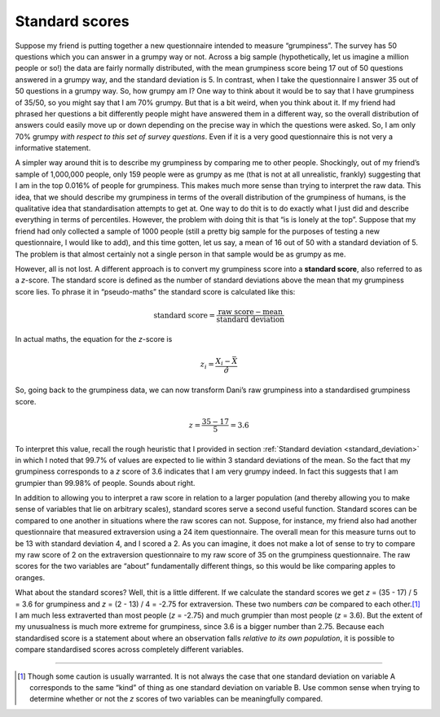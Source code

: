 .. sectionauthor:: `Danielle J. Navarro <https://djnavarro.net/>`_ and `David R. Foxcroft <https://www.davidfoxcroft.com/>`_

Standard scores
---------------

Suppose my friend is putting together a new questionnaire intended to
measure “grumpiness”. The survey has 50 questions which you can answer
in a grumpy way or not. Across a big sample (hypothetically, let us
imagine a million people or so!) the data are fairly normally
distributed, with the mean grumpiness score being 17 out of 50 questions
answered in a grumpy way, and the standard deviation is 5. In contrast,
when I take the questionnaire I answer 35 out of 50 questions in a
grumpy way. So, how grumpy am I? One way to think about it would be to
say that I have grumpiness of 35/50, so you might say that I am 70\%
grumpy. But that is a bit weird, when you think about it. If my friend
had phrased her questions a bit differently people might have answered
them in a different way, so the overall distribution of answers could
easily move up or down depending on the precise way in which the
questions were asked. So, I am only 70\% grumpy *with respect to this set
of survey questions*. Even if it is a very good questionnaire this is not
very a informative statement.

A simpler way around thit is to describe my grumpiness by comparing me
to other people. Shockingly, out of my friend’s sample of 1,000,000
people, only 159 people were as grumpy as me (that is not at all
unrealistic, frankly) suggesting that I am in the top 0.016\% of people
for grumpiness. This makes much more sense than trying to interpret the
raw data. This idea, that we should describe my grumpiness in terms of
the overall distribution of the grumpiness of humans, is the qualitative
idea that standardisation attempts to get at. One way to do thit is to
do exactly what I just did and describe everything in terms of
percentiles. However, the problem with doing thit is that “is is lonely
at the top”. Suppose that my friend had only collected a sample of 1000
people (still a pretty big sample for the purposes of testing a new
questionnaire, I would like to add), and this time gotten, let us say, a mean
of 16 out of 50 with a standard deviation of 5. The problem is that
almost certainly not a single person in that sample would be as grumpy
as me.

However, all is not lost. A different approach is to convert my
grumpiness score into a **standard score**, also referred to as a
*z*-score. The standard score is defined as the number of standard
deviations above the mean that my grumpiness score lies. To phrase it in
“pseudo-maths” the standard score is calculated like this:

.. math:: \mbox{standard score} = \frac{\mbox{raw score} - \mbox{mean}}{\mbox{standard deviation}}

In actual maths, the equation for the *z*-score is

.. math:: z_i = \frac{X_i - \bar{X}}{\hat\sigma}

So, going back to the grumpiness data, we can now transform Dani’s raw
grumpiness into a standardised grumpiness score.

.. math:: z = \frac{35 - 17}{5} = 3.6

To interpret this value, recall the rough heuristic that I provided in section
:ref:`Standard deviation <standard_deviation>` in which I noted that 99.7\% of
values are expected to lie within 3 standard deviations of the mean. So the
fact that my grumpiness corresponds to a *z* score of 3.6 indicates that I am
very grumpy indeed. In fact this suggests that I am grumpier than 99.98\% of
people. Sounds about right.

In addition to allowing you to interpret a raw score in relation to a
larger population (and thereby allowing you to make sense of variables
that lie on arbitrary scales), standard scores serve a second useful
function. Standard scores can be compared to one another in situations
where the raw scores can not. Suppose, for instance, my friend also had
another questionnaire that measured extraversion using a 24 item
questionnaire. The overall mean for this measure turns out to be 13 with
standard deviation 4, and I scored a 2. As you can imagine, it does not
make a lot of sense to try to compare my raw score of 2 on the
extraversion questionnaire to my raw score of 35 on the grumpiness
questionnaire. The raw scores for the two variables are “about”
fundamentally different things, so this would be like comparing apples
to oranges.

What about the standard scores? Well, thit is a little different. If we
calculate the standard scores we get *z* = (35 - 17) / 5 = 3.6 for
grumpiness and *z* = (2 - 13) / 4 = -2.75 for extraversion. These two
numbers *can* be compared to each other.\ [#]_ I am much less extraverted
than most people (*z* = -2.75) and much grumpier than most people (*z* =
\3.6). But the extent of my unusualness is much more extreme for grumpiness,
since 3.6 is a bigger number than 2.75. Because each standardised score
is a statement about where an observation falls *relative to its own
population*, it is possible to compare standardised scores across
completely different variables.

------

.. [#]
   Though some caution is usually warranted. It is not always the case
   that one standard deviation on variable A corresponds to the same
   “kind” of thing as one standard deviation on variable B. Use common
   sense when trying to determine whether or not the *z* scores of
   two variables can be meaningfully compared.
